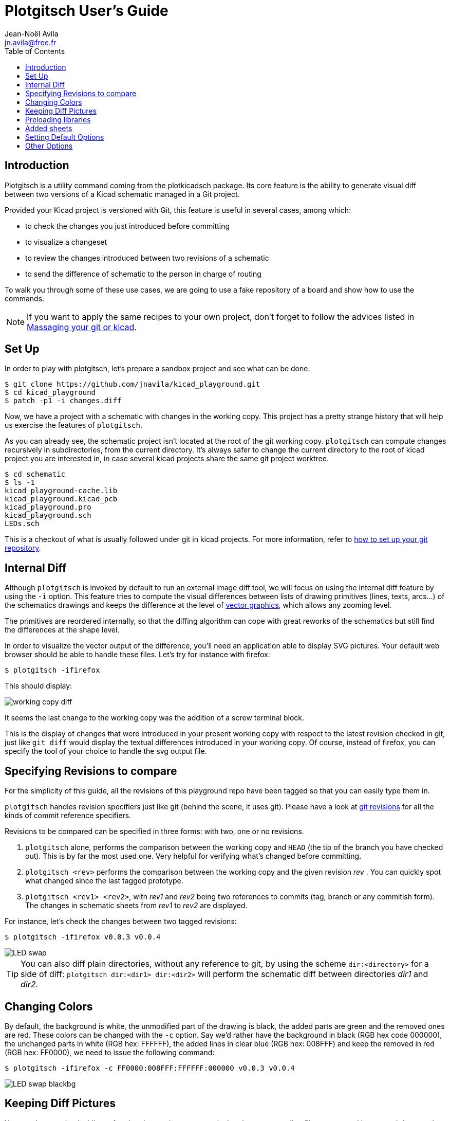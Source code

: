 = Plotgitsch User's Guide
Jean-Noël Avila <jn.avila@free.fr>
:toc:
:icons: font

== Introduction

Plotgitsch is a utility command coming from the plotkicadsch package. Its core feature is the ability to generate visual diff between two versions of a Kicad schematic managed in a Git project.

Provided your Kicad project is versioned with Git, this feature is useful in several cases, among which:

* to check the changes you just introduced before committing
* to visualize a changeset
* to review the changes introduced between two revisions of a schematic
* to send the difference of schematic to the person in charge of routing

To walk you through some of these use cases, we are going to use a fake repository of a board and show how to use the commands.

NOTE: If you want to apply the same recipes to your own project, don't forget to follow the advices listed in link:index.html[Massaging your git or kicad].

== Set Up

In order to play with plotgitsch, let's prepare a sandbox project and see what can be done.

[source, shell]
----
$ git clone https://github.com/jnavila/kicad_playground.git
$ cd kicad_playground
$ patch -p1 -i changes.diff
----

Now, we have a project with a schematic with changes in the working copy. This project has a pretty strange history that will help us exercise the features of `plotgitsch`.

As you can already see, the schematic project isn't located at the root of the git working copy. `plotgitsch` can compute changes recursively in subdirectories, from the current directory. It's always safer to change the current directory to the root of kicad project you are interested in, in case several kicad projects share the same git project worktree.

[source, shell]
----
$ cd schematic
$ ls -1
kicad_playground-cache.lib
kicad_playground.kicad_pcb
kicad_playground.pro
kicad_playground.sch
LEDs.sch
----

This is a checkout of what is usually followed under git in kicad projects. For more information, refer to link:index.html[how to set up your git repository].

== Internal Diff

Although `plotgitsch` is invoked by default to run an external image diff tool, we will focus on using the internal diff feature by using the `-i` option. This feature tries to compute the visual differences between lists of drawing primitives (lines, texts, arcs…) of the schematics drawings and keeps the difference at the level of https://en.wikipedia.org/wiki/Vector_graphics[vector graphics], which allows any zooming level.

The primitives are reordered internally, so that the diffing algorithm can cope with great reworks of the schematics but still find the differences at the shape level.

In order to visualize the vector output of the difference, you'll need an application able to display SVG pictures. Your default web browser should be able to handle these files. Let's try for instance with firefox:

[source, shell]
----
$ plotgitsch -ifirefox
----

This should display:

image::working_copy_diff.png[]

It seems the last change to the working copy was the addition of a screw terminal block.

This is the display of changes that were introduced in your present working copy with respect to the latest revision checked in git, just like `git diff` would display the textual differences introduced in your working copy. Of course, instead of firefox, you can specify the tool of your choice to handle the svg output file.

== Specifying Revisions to compare

For the simplicity of this guide, all the revisions of this playground repo have been tagged so that you can easily type them in.

`plotgitsch` handles revision specifiers just like git (behind the scene, it uses git). Please have a look at https://git-scm.com/docs/gitrevisions[git revisions] for all the kinds of commit reference specifiers.

Revisions to be compared can be specified in three forms: with two, one or no revisions.

 1. `plotgitsch` alone, performs the comparison between the working copy and `HEAD` (the tip of the branch you have checked out). This is by far the most used one. Very helpful for verifying what's changed before committing.
 2. `plotgitsch <rev>` performs the comparison between the working copy and the given revision _rev_ . You can quickly spot what changed since the last tagged prototype.
 3. `plotgitsch <rev1> <rev2>`, with _rev1_ and _rev2_ being two references to commits (tag, branch or any commitish form). The changes in schematic sheets from _rev1_ to _rev2_ are displayed.

For instance, let's check the changes between two tagged revisions:

[source, shell]
----
$ plotgitsch -ifirefox v0.0.3 v0.0.4
----

image::LED_swap.png[]


TIP: You can also diff plain directories, without any reference to git, by using the scheme `dir:<directory>` for a side of diff: `plotgitsch dir:<dir1> dir:<dir2>` will perform the schematic diff between directories _dir1_ and _dir2_.

== Changing Colors

By default, the background is white, the unmodified part of the drawing is black, the added parts are green and the removed ones are red. These colors can be changed with the `-c` option. Say we'd rather have the background in black (RGB hex code 000000), the unchanged parts in white (RGB hex: FFFFFF), the added lines in clear blue (RGB hex: 008FFF) and keep the removed in red (RGB hex: FF0000), we need to issue the following command:

[source, shell]
----
$ plotgitsch -ifirefox -c FF0000:008FFF:FFFFFF:000000 v0.0.3 v0.0.4
----

image::LED_swap_blackbg.png[]

== Keeping Diff Pictures

You may have noticed while performing the previous commands that the corresponding files are opened in your web browser but do not clutter your working directory. This is because these files are generated in the `temp` directory.

If you need the files, as documentation for instance, you can specify the `-k` option (`--keep` in long format) to force the generation in the working directory and disable deletion after use.

== Preloading libraries

The project was not correctly checked in during the first revisions, namely, the cache library was not checked in:

[source, shell]
----
$ plotgitsch -ifirefox v0.0.2 v0.0.3

internal diff and show with firefox between Git rev v0.0.2 and Git rev v0.0.3
Exception ("Kicadsch__Kicadlib.MakePainter(P).Component_Not_Found(\"Timer:LM555\")")
----

This message indicates that in one of the revisions, the definition of a component is missing. The definitions are provided in libraries which must be checked in. To circumvent this forgotten step, `plotgitsch` lets you specify a path in your filesystem to one or several libraries to preload with the option `-l` or `--lib=`. If we are lucky, we can assume that the cache lib present in our working copy contains the required components in their correct version:

[source, shell]
----
$ plotgitsch -ifirefox -lkicad_playground-cache.lib v0.0.2 v0.0.3
----
image::diff_with_lib.png[]

This works quite well. However, you can still notice that some changes appear at the shape of the LED which may have changed in the cache, because the wires around it show changes. We are quite lucky that the shape of more complex components haven't changed (for instance a mapping on a microcontroller).

TIP: Don't forget to commit your `*-cache.lib` file with your changes. They hold the shape of the components and are needed for accurate history recording.

== Added sheets

When a sheet is added or when several sheets are changed at once, the diffs are opened one tab per sheet in your browser.

[source, shell]
----
$ plotgitsch -ifirefox v0.0.4 v0.0.5
----
image::diff_two_tabs.png[]


== Setting Default Options

It's tedious to repeat the same options on and on each time you wish to visualize a diff. One option around that is to define an alias in you preferred shell script environment. For instance, if you are using bash, you can add this line to your `.bashrc`:

.Defining a shortcut alias in your `.bashrc`
[source, shell]
----
alias pgs='plotgitsch --internal=firefox --color=FF0000:008FFF:FFFFFF:000000'
----

This lets you use the `pgs` alias to quickly check your local diffs from the last commit.

Another option is to use environment variables to customize the behavior of `plotgitsch`. Two environment variables are usable:

`PLOTGITSCH_VIEWER`::
   This variable makes `plotgitsch` use the internal differ and its value is the command of the viewer.
`PLOTGITSCH_COLORS`::
   This variable is the value passed to the `--colors` option.
`PLOTGITSCH_CHANGE_COLOR`::
   This variable activate change zone highlighting with the specified color in hex format #rrggbb

Set and export these variables in your `$HOME/.bashrc` or in you `$HOME/.profilerc`, like this:

[source, shell]
----
export PLOTGITSCH_VIEWER=firefox
export PLOTGITSCH_COLORS=FF0000:008FFF:FFFFFF:000000
----

This way, `plotgitsch` 's default behavior will be to use the internal diff with firefox as a viewer with customized colors.

== Other Options

There are a few last options:

`-t`, `--textdiff`::
  In case the sch files are different but do not yield graphical differences, instruct `plotgitsch` to dump a text diff of the files.

`--version`::
  Show the version string.

`-z#_<RRGGBB>_`, `--zone=#_<RRGGBB>_`::
  Highlight the change zones in the diff output with specified colors.

`--help`::
  Show a very helpful manual page.
